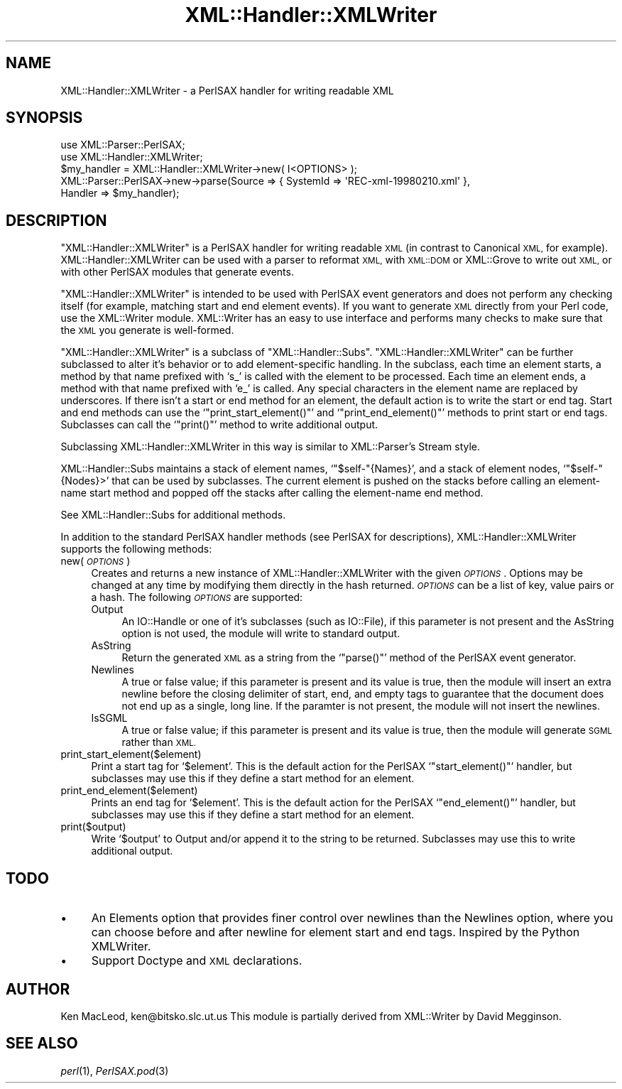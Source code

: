 .\" Automatically generated by Pod::Man 4.09 (Pod::Simple 3.35)
.\"
.\" Standard preamble:
.\" ========================================================================
.de Sp \" Vertical space (when we can't use .PP)
.if t .sp .5v
.if n .sp
..
.de Vb \" Begin verbatim text
.ft CW
.nf
.ne \\$1
..
.de Ve \" End verbatim text
.ft R
.fi
..
.\" Set up some character translations and predefined strings.  \*(-- will
.\" give an unbreakable dash, \*(PI will give pi, \*(L" will give a left
.\" double quote, and \*(R" will give a right double quote.  \*(C+ will
.\" give a nicer C++.  Capital omega is used to do unbreakable dashes and
.\" therefore won't be available.  \*(C` and \*(C' expand to `' in nroff,
.\" nothing in troff, for use with C<>.
.tr \(*W-
.ds C+ C\v'-.1v'\h'-1p'\s-2+\h'-1p'+\s0\v'.1v'\h'-1p'
.ie n \{\
.    ds -- \(*W-
.    ds PI pi
.    if (\n(.H=4u)&(1m=24u) .ds -- \(*W\h'-12u'\(*W\h'-12u'-\" diablo 10 pitch
.    if (\n(.H=4u)&(1m=20u) .ds -- \(*W\h'-12u'\(*W\h'-8u'-\"  diablo 12 pitch
.    ds L" ""
.    ds R" ""
.    ds C` ""
.    ds C' ""
'br\}
.el\{\
.    ds -- \|\(em\|
.    ds PI \(*p
.    ds L" ``
.    ds R" ''
.    ds C`
.    ds C'
'br\}
.\"
.\" Escape single quotes in literal strings from groff's Unicode transform.
.ie \n(.g .ds Aq \(aq
.el       .ds Aq '
.\"
.\" If the F register is >0, we'll generate index entries on stderr for
.\" titles (.TH), headers (.SH), subsections (.SS), items (.Ip), and index
.\" entries marked with X<> in POD.  Of course, you'll have to process the
.\" output yourself in some meaningful fashion.
.\"
.\" Avoid warning from groff about undefined register 'F'.
.de IX
..
.if !\nF .nr F 0
.if \nF>0 \{\
.    de IX
.    tm Index:\\$1\t\\n%\t"\\$2"
..
.    if !\nF==2 \{\
.        nr % 0
.        nr F 2
.    \}
.\}
.\" ========================================================================
.\"
.IX Title "XML::Handler::XMLWriter 3pm"
.TH XML::Handler::XMLWriter 3pm "2003-10-21" "perl v5.26.1" "User Contributed Perl Documentation"
.\" For nroff, turn off justification.  Always turn off hyphenation; it makes
.\" way too many mistakes in technical documents.
.if n .ad l
.nh
.SH "NAME"
XML::Handler::XMLWriter \- a PerlSAX handler for writing readable XML
.SH "SYNOPSIS"
.IX Header "SYNOPSIS"
.Vb 2
\& use XML::Parser::PerlSAX;
\& use XML::Handler::XMLWriter;
\&
\& $my_handler = XML::Handler::XMLWriter\->new( I<OPTIONS> );
\&
\& XML::Parser::PerlSAX\->new\->parse(Source => { SystemId => \*(AqREC\-xml\-19980210.xml\*(Aq },
\&                                  Handler => $my_handler);
.Ve
.SH "DESCRIPTION"
.IX Header "DESCRIPTION"
\&\f(CW\*(C`XML::Handler::XMLWriter\*(C'\fR is a PerlSAX handler for writing readable
\&\s-1XML\s0 (in contrast to Canonical \s-1XML,\s0 for example).
XML::Handler::XMLWriter can be used with a parser to reformat \s-1XML,\s0
with \s-1XML::DOM\s0 or XML::Grove to write out \s-1XML,\s0 or with other PerlSAX
modules that generate events.
.PP
\&\f(CW\*(C`XML::Handler::XMLWriter\*(C'\fR is intended to be used with PerlSAX event
generators and does not perform any checking itself (for example,
matching start and end element events).  If you want to generate \s-1XML\s0
directly from your Perl code, use the XML::Writer module.  XML::Writer
has an easy to use interface and performs many checks to make sure
that the \s-1XML\s0 you generate is well-formed.
.PP
\&\f(CW\*(C`XML::Handler::XMLWriter\*(C'\fR is a subclass of \f(CW\*(C`XML::Handler::Subs\*(C'\fR.
\&\f(CW\*(C`XML::Handler::XMLWriter\*(C'\fR can be further subclassed to alter it's
behavior or to add element-specific handling.  In the subclass, each
time an element starts, a method by that name prefixed with `s_' is
called with the element to be processed.  Each time an element ends, a
method with that name prefixed with `e_' is called.  Any special
characters in the element name are replaced by underscores.  If there
isn't a start or end method for an element, the default action is to
write the start or end tag.  Start and end methods can use the
`\f(CW\*(C`print_start_element()\*(C'\fR' and `\f(CW\*(C`print_end_element()\*(C'\fR' methods to
print start or end tags.  Subclasses can call the `\f(CW\*(C`print()\*(C'\fR' method
to write additional output.
.PP
Subclassing XML::Handler::XMLWriter in this way is similar to
XML::Parser's Stream style.
.PP
XML::Handler::Subs maintains a stack of element names,
`\f(CW\*(C`$self\-\*(C'\fR{Names}', and a stack of element nodes, `\f(CW\*(C`$self\-\*(C'\fR{Nodes}>'
that can be used by subclasses.  The current element is pushed on the
stacks before calling an element-name start method and popped off the
stacks after calling the element-name end method.
.PP
See XML::Handler::Subs for additional methods.
.PP
In addition to the standard PerlSAX handler methods (see PerlSAX for
descriptions), XML::Handler::XMLWriter supports the following methods:
.IP "new( \fI\s-1OPTIONS\s0\fR )" 4
.IX Item "new( OPTIONS )"
Creates and returns a new instance of XML::Handler::XMLWriter with the
given \fI\s-1OPTIONS\s0\fR.  Options may be changed at any time by modifying
them directly in the hash returned.  \fI\s-1OPTIONS\s0\fR can be a list of key,
value pairs or a hash.  The following \fI\s-1OPTIONS\s0\fR are supported:
.RS 4
.IP "Output" 4
.IX Item "Output"
An IO::Handle or one of it's subclasses (such as IO::File), if this
parameter is not present and the AsString option is not used, the
module will write to standard output.
.IP "AsString" 4
.IX Item "AsString"
Return the generated \s-1XML\s0 as a string from the `\f(CW\*(C`parse()\*(C'\fR' method of
the PerlSAX event generator.
.IP "Newlines" 4
.IX Item "Newlines"
A true or false value; if this parameter is present and its value is
true, then the module will insert an extra newline before the closing
delimiter of start, end, and empty tags to guarantee that the document
does not end up as a single, long line.  If the paramter is not
present, the module will not insert the newlines.
.IP "IsSGML" 4
.IX Item "IsSGML"
A true or false value; if this parameter is present and its value is
true, then the module will generate \s-1SGML\s0 rather than \s-1XML.\s0
.RE
.RS 4
.RE
.IP "print_start_element($element)" 4
.IX Item "print_start_element($element)"
Print a start tag for `\f(CW$element\fR'.  This is the default action for
the PerlSAX `\f(CW\*(C`start_element()\*(C'\fR' handler, but subclasses may use this
if they define a start method for an element.
.IP "print_end_element($element)" 4
.IX Item "print_end_element($element)"
Prints an end tag for `\f(CW$element\fR'.  This is the default action for
the PerlSAX `\f(CW\*(C`end_element()\*(C'\fR' handler, but subclasses may use this
if they define a start method for an element.
.IP "print($output)" 4
.IX Item "print($output)"
Write `\f(CW$output\fR' to Output and/or append it to the string to be
returned.  Subclasses may use this to write additional output.
.SH "TODO"
.IX Header "TODO"
.IP "\(bu" 4
An Elements option that provides finer control over newlines than the
Newlines option, where you can choose before and after newline for
element start and end tags.  Inspired by the Python XMLWriter.
.IP "\(bu" 4
Support Doctype and \s-1XML\s0 declarations.
.SH "AUTHOR"
.IX Header "AUTHOR"
Ken MacLeod, ken@bitsko.slc.ut.us
This module is partially derived from XML::Writer by David Megginson.
.SH "SEE ALSO"
.IX Header "SEE ALSO"
\&\fIperl\fR\|(1), \fIPerlSAX.pod\fR\|(3)
